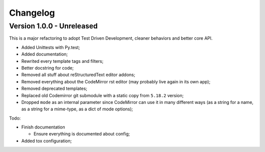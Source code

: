 
=========
Changelog
=========

Version 1.0.0 - Unreleased
--------------------------

This is a major refactoring to adopt Test Driven Development, cleaner behaviors and better core API.

* Added Unittests with Py.test;
* Added documentation;
* Rewrited every template tags and filters;
* Better docstring for code;
* Removed all stuff about reStructuredText editor addons;
* Removed everything about the CodeMirror rst editor (may probably live again in its own app);
* Removed deprecated templates;
* Replaced old Codemirror git submodule with a static copy from ``5.18.2`` version;
* Dropped ``mode`` as an internal parameter since CodeMirror can use it in many different ways (as a string for a name, as a string for a mime-type, as a dict of mode options);

Todo:

* Finish documentation

  * Ensure everything is documented about config;

* Added tox configuration;
